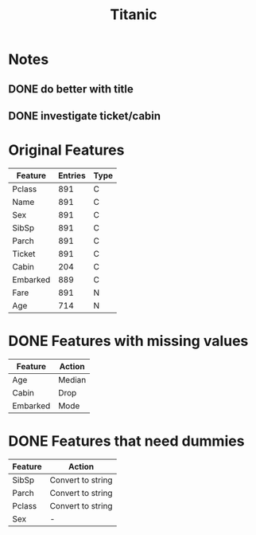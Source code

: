 #+TITLE: Titanic
* Notes
** DONE do better with title
   CLOSED: [2018-02-08 Thu 14:54]
** DONE investigate ticket/cabin
   CLOSED: [2018-02-08 Thu 15:15]
* Original Features
| Feature  | Entries | Type |
|----------+---------+------+
| Pclass   |     891 | C    |
| Name     |     891 | C    |
| Sex      |     891 | C    |
| SibSp    |     891 | C    |
| Parch    |     891 | C    |
| Ticket   |     891 | C    |
| Cabin    |     204 | C    |
| Embarked |     889 | C    |
| Fare     |     891 | N    |
| Age      |     714 | N    |
|----------+---------+------+
* DONE Features with missing values
  CLOSED: [2018-02-08 Thu 14:02]
| Feature  | Action |
|----------+--------|
| Age      | Median |
| Cabin    | Drop   |
| Embarked | Mode   |
|----------+--------|
* DONE Features that need dummies
  CLOSED: [2018-02-08 Thu 14:02]
| Feature | Action            |
|---------+-------------------|
| SibSp   | Convert to string |
| Parch   | Convert to string |
| Pclass  | Convert to string |
| Sex     | -                 |
|---------+-------------------|
